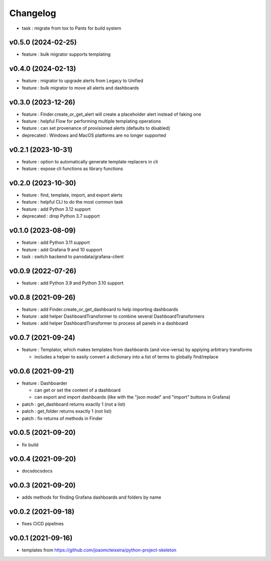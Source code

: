 
Changelog
=========

* task : migrate from tox to Pants for build system

v0.5.0 (2024-02-25)
------------------------------------------------------------

* feature : bulk migrator supports templating

v0.4.0 (2024-02-13)
------------------------------------------------------------

* feature : migrator to upgrade alerts from Legacy to Unified
* feature : bulk migrator to move all alerts and dashboards

v0.3.0 (2023-12-26)
------------------------------------------------------------

* feature : Finder.create_or_get_alert will create a placeholder alert instead of faking one
* feature : helpful Flow for performing multiple templating operations
* feature : can set provenance of provisioned alerts (defaults to disabled)
* deprecated : Windows and MacOS platforms are no longer supported

v0.2.1 (2023-10-31)
------------------------------------------------------------

* feature : option to automatically generate template replacers in cli
* feature : expose cli functions as library functions

v0.2.0 (2023-10-30)
------------------------------------------------------------

* feature : find, template, import, and export alerts
* feature : helpful CLI to do the most common task
* feature : add Python 3.12 support
* deprecated : drop Python 3.7 support

v0.1.0 (2023-08-09)
------------------------------------------------------------

* feature : add Python 3.11 support
* feature : add Grafana 9 and 10 support
* task : switch backend to panodata/grafana-client

v0.0.9 (2022-07-26)
------------------------------------------------------------

* feature : add Python 3.9 and Python 3.10 support

v0.0.8 (2021-09-26)
------------------------------------------------------------

* feature : add Finder.create_or_get_dashboard to help importing dashboards
* feature : add helper DashboardTransformer to combine several DashboardTransformers
* feature : add helper DashboardTransformer to process all panels in a dashboard

v0.0.7 (2021-09-24)
------------------------------------------------------------

* feature : Templator, which makes templates from dashboards (and vice-versa) by applying arbitrary transforms

  * includes a helper to easily convert a dictionary into a list of terms to globally find/replace


v0.0.6 (2021-09-21)
------------------------------------------------------------

* feature : Dashboarder

  * can get or set the content of a dashboard

  * can export and import dashboards (like with the "json model" and "import" buttons in Grafana)

* patch : get_dashboard returns exactly 1 (not a list)
* patch : get_folder returns exactly 1 (not list)
* patch : fix returns of methods in Finder

v0.0.5 (2021-09-20)
------------------------------------------------------------

* fix build

v0.0.4 (2021-09-20)
------------------------------------------------------------

* docsdocsdocs

v0.0.3 (2021-09-20)
------------------------------------------------------------

* adds methods for finding Grafana dashboards and folders by name

v0.0.2 (2021-09-18)
------------------------------------------------------------

* fixes CICD pipelines

v0.0.1 (2021-09-16)
-------------------

* templates from https://github.com/joaomcteixeira/python-project-skeleton
